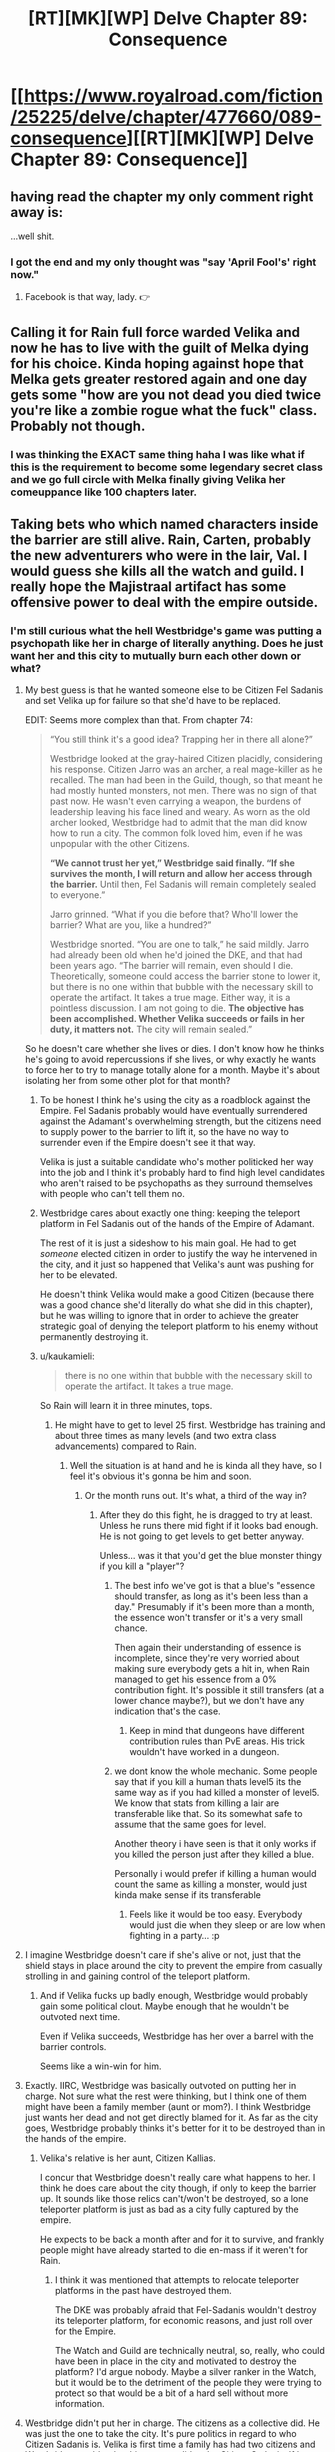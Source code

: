 #+TITLE: [RT][MK][WP] Delve Chapter 89: Consequence

* [[https://www.royalroad.com/fiction/25225/delve/chapter/477660/089-consequence][[RT][MK][WP] Delve Chapter 89: Consequence]]
:PROPERTIES:
:Author: xamueljones
:Score: 63
:DateUnix: 1586063166.0
:DateShort: 2020-Apr-05
:END:

** having read the chapter my only comment right away is:

...well shit.
:PROPERTIES:
:Author: panchoadrenalina
:Score: 21
:DateUnix: 1586064366.0
:DateShort: 2020-Apr-05
:END:

*** I got the end and my only thought was "say 'April Fool's' right now."
:PROPERTIES:
:Author: bigbysemotivefinger
:Score: 6
:DateUnix: 1586066060.0
:DateShort: 2020-Apr-05
:END:

**** Facebook is that way, lady. 👉
:PROPERTIES:
:Author: YouSeeWhereBradAt
:Score: -20
:DateUnix: 1586066324.0
:DateShort: 2020-Apr-05
:END:


** Calling it for Rain full force warded Velika and now he has to live with the guilt of Melka dying for his choice. Kinda hoping against hope that Melka gets greater restored again and one day gets some "how are you not dead you died twice you're like a zombie rogue what the fuck" class. Probably not though.
:PROPERTIES:
:Author: throwaway11252016
:Score: 9
:DateUnix: 1586150689.0
:DateShort: 2020-Apr-06
:END:

*** I was thinking the EXACT same thing haha I was like what if this is the requirement to become some legendary secret class and we go full circle with Melka finally giving Velika her comeuppance like 100 chapters later.
:PROPERTIES:
:Author: bucketsofmercy
:Score: 10
:DateUnix: 1586169619.0
:DateShort: 2020-Apr-06
:END:


** Taking bets who which named characters inside the barrier are still alive. Rain, Carten, probably the new adventurers who were in the lair, Val. I would guess she kills all the watch and guild. I really hope the Majistraal artifact has some offensive power to deal with the empire outside.
:PROPERTIES:
:Author: Watchful1
:Score: 14
:DateUnix: 1586065051.0
:DateShort: 2020-Apr-05
:END:

*** I'm still curious what the hell Westbridge's game was putting a psychopath like her in charge of literally anything. Does he just want her and this city to mutually burn each other down or what?
:PROPERTIES:
:Author: bigbysemotivefinger
:Score: 13
:DateUnix: 1586066151.0
:DateShort: 2020-Apr-05
:END:

**** My best guess is that he wanted someone else to be Citizen Fel Sadanis and set Velika up for failure so that she'd have to be replaced.

EDIT: Seems more complex than that. From chapter 74:

#+begin_quote
  “You still think it's a good idea? Trapping her in there all alone?”

  Westbridge looked at the gray-haired Citizen placidly, considering his response. Citizen Jarro was an archer, a real mage-killer as he recalled. The man had been in the Guild, though, so that meant he had mostly hunted monsters, not men. There was no sign of that past now. He wasn't even carrying a weapon, the burdens of leadership leaving his face lined and weary. As worn as the old archer looked, Westbridge had to admit that the man did know how to run a city. The common folk loved him, even if he was unpopular with the other Citizens.

  *“We cannot trust her yet,” Westbridge said finally. “If she survives the month, I will return and allow her access through the barrier.* Until then, Fel Sadanis will remain completely sealed to everyone.”

  Jarro grinned. “What if you die before that? Who'll lower the barrier? What are you, like a hundred?”

  Westbridge snorted. “You are one to talk,” he said mildly. Jarro had already been old when he'd joined the DKE, and that had been years ago. “The barrier will remain, even should I die. Theoretically, someone could access the barrier stone to lower it, but there is no one within that bubble with the necessary skill to operate the artifact. It takes a true mage. Either way, it is a pointless discussion. I am not going to die. *The objective has been accomplished. Whether Velika succeeds or fails in her duty, it matters not.* The city will remain sealed.”
#+end_quote

So he doesn't care whether she lives or dies. I don't know how he thinks he's going to avoid repercussions if she lives, or why exactly he wants to force her to try to manage totally alone for a month. Maybe it's about isolating her from some other plot for that month?
:PROPERTIES:
:Author: BoojumG
:Score: 28
:DateUnix: 1586066571.0
:DateShort: 2020-Apr-05
:END:

***** To be honest I think he's using the city as a roadblock against the Empire. Fel Sadanis probably would have eventually surrendered against the Adamant's overwhelming strength, but the citizens need to supply power to the barrier to lift it, so the have no way to surrender even if the Empire doesn't see it that way.

Velika is just a suitable candidate who's mother politicked her way into the job and I think it's probably hard to find high level candidates who aren't raised to be psychopaths as they surround themselves with people who can't tell them no.
:PROPERTIES:
:Author: Se7enworlds
:Score: 12
:DateUnix: 1586085712.0
:DateShort: 2020-Apr-05
:END:


***** Westbridge cares about exactly one thing: keeping the teleport platform in Fel Sadanis out of the hands of the Empire of Adamant.

The rest of it is just a sideshow to his main goal. He had to get /someone/ elected citizen in order to justify the way he intervened in the city, and it just so happened that Velika's aunt was pushing for her to be elevated.

He doesn't think Velika would make a good Citizen (because there was a good chance she'd literally do what she did in this chapter), but he was willing to ignore that in order to achieve the greater strategic goal of denying the teleport platform to his enemy without permanently destroying it.
:PROPERTIES:
:Author: IICVX
:Score: 10
:DateUnix: 1586146292.0
:DateShort: 2020-Apr-06
:END:


***** u/kaukamieli:
#+begin_quote
  there is no one within that bubble with the necessary skill to operate the artifact. It takes a true mage.
#+end_quote

So Rain will learn it in three minutes, tops.
:PROPERTIES:
:Author: kaukamieli
:Score: 12
:DateUnix: 1586085063.0
:DateShort: 2020-Apr-05
:END:

****** He might have to get to level 25 first. Westbridge has training and about three times as many levels (and two extra class advancements) compared to Rain.
:PROPERTIES:
:Author: ulyssessword
:Score: 10
:DateUnix: 1586117003.0
:DateShort: 2020-Apr-06
:END:

******* Well the situation is at hand and he is kinda all they have, so I feel it's obvious it's gonna be him and soon.
:PROPERTIES:
:Author: kaukamieli
:Score: 2
:DateUnix: 1586118404.0
:DateShort: 2020-Apr-06
:END:

******** Or the month runs out. It's what, a third of the way in?
:PROPERTIES:
:Author: MilesSand
:Score: 3
:DateUnix: 1586123854.0
:DateShort: 2020-Apr-06
:END:

********* After they do this fight, he is dragged to try at least. Unless he runs there mid fight if it looks bad enough. He is not going to get levels to get better anyway.

Unless... was it that you'd get the blue monster thingy if you kill a "player"?
:PROPERTIES:
:Author: kaukamieli
:Score: 3
:DateUnix: 1586125180.0
:DateShort: 2020-Apr-06
:END:

********** The best info we've got is that a blue's "essence should transfer, as long as it's been less than a day." Presumably if it's been more than a month, the essence won't transfer or it's a very small chance.

Then again their understanding of essence is incomplete, since they're very worried about making sure everybody gets a hit in, when Rain managed to get his essence from a 0% contribution fight. It's possible it still transfers (at a lower chance maybe?), but we don't have any indication that's the case.
:PROPERTIES:
:Author: xachariah
:Score: 4
:DateUnix: 1586142285.0
:DateShort: 2020-Apr-06
:END:

*********** Keep in mind that dungeons have different contribution rules than PvE areas. His trick wouldn't have worked in a dungeon.
:PROPERTIES:
:Author: CreationBlues
:Score: 4
:DateUnix: 1586163711.0
:DateShort: 2020-Apr-06
:END:


********** we dont know the whole mechanic. Some people say that if you kill a human thats level5 its the same way as if you had killed a monster of level5. We know that stats from killing a lair are transferable like that. So its somewhat safe to assume that the same goes for level.

Another theory i have seen is that it only works if you killed the person just after they killed a blue.

Personally i would prefer if killing a human would count the same as killing a monster, would just kinda make sense if its transferable
:PROPERTIES:
:Author: IgonnaBe3
:Score: 2
:DateUnix: 1586126278.0
:DateShort: 2020-Apr-06
:END:

*********** Feels like it would be too easy. Everybody would just die when they sleep or are low when fighting in a party... :p
:PROPERTIES:
:Author: kaukamieli
:Score: 6
:DateUnix: 1586134175.0
:DateShort: 2020-Apr-06
:END:


**** I imagine Westbridge doesn't care if she's alive or not, just that the shield stays in place around the city to prevent the empire from casually strolling in and gaining control of the teleport platform.
:PROPERTIES:
:Author: eshade94
:Score: 13
:DateUnix: 1586096849.0
:DateShort: 2020-Apr-05
:END:

***** And if Velika fucks up badly enough, Westbridge would probably gain some political clout. Maybe enough that he wouldn't be outvoted next time.

Even if Velika succeeds, Westbridge has her over a barrel with the barrier controls.

Seems like a win-win for him.
:PROPERTIES:
:Author: Gr_Cheese
:Score: 9
:DateUnix: 1586100629.0
:DateShort: 2020-Apr-05
:END:


**** Exactly. IIRC, Westbridge was basically outvoted on putting her in charge. Not sure what the rest were thinking, but I think one of them might have been a family member (aunt or mom?). I think Westbridge just wants her dead and not get directly blamed for it. As far as the city goes, Westbridge probably thinks it's better for it to be destroyed than in the hands of the empire.
:PROPERTIES:
:Author: FireCire7
:Score: 11
:DateUnix: 1586066603.0
:DateShort: 2020-Apr-05
:END:

***** Velika's relative is her aunt, Citizen Kallias.

I concur that Westbridge doesn't really care what happens to her. I think he does care about the city though, if only to keep the barrier up. It sounds like those relics can't/won't be destroyed, so a lone teleporter platform is just as bad as a city fully captured by the empire.

He expects to be back a month after and for it to survive, and frankly people might have already started to die en-mass if it weren't for Rain.
:PROPERTIES:
:Author: xachariah
:Score: 8
:DateUnix: 1586069130.0
:DateShort: 2020-Apr-05
:END:

****** I think it was mentioned that attempts to relocate teleporter platforms in the past have destroyed them.

The DKE was probably afraid that Fel-Sadanis wouldn't destroy its teleporter platform, for economic reasons, and just roll over for the Empire.

The Watch and Guild are technically neutral, so, really, who could have been in place in the city and motivated to destroy the platform? I'd argue nobody. Maybe a silver ranker in the Watch, but it would be to the detriment of the people they were trying to protect so that would be a bit of a hard sell without more information.
:PROPERTIES:
:Author: Gr_Cheese
:Score: 4
:DateUnix: 1586100312.0
:DateShort: 2020-Apr-05
:END:


**** Westbridge didn't put her in charge. The citizens as a collective did. He was just the one to take the city. It's pure politics in regard to who Citizen Sadanis is. Velika is first time a family has had two citizens and Westbridge would rather his own candidate be Citizen Sadanis. If he traps Velika and waits for her to make a mess of things he can get her replaced.
:PROPERTIES:
:Author: BaggyOz
:Score: 5
:DateUnix: 1586078491.0
:DateShort: 2020-Apr-05
:END:


**** I would guess that the empire showing up has something to do with it. Either he's a traitor and is trying to give them an city to capture, or he isn't, but is trying to provoke a conflict with them by dangling the city as bait so he can swoop in at the last minute.
:PROPERTIES:
:Author: Watchful1
:Score: 1
:DateUnix: 1586066525.0
:DateShort: 2020-Apr-05
:END:


*** Even with his high clarity can he use the artifact? I could easily see him trying to use it, fail but not be mind scrabbled, and having to over a couple of weeks turn his ring states all to clarity and try again.
:PROPERTIES:
:Author: ironistkraken
:Score: 2
:DateUnix: 1586110591.0
:DateShort: 2020-Apr-05
:END:


*** I'm a patron so I've read ahead and I can answer this question.

You are 100% correct about the specific individuals. We aren't sure about the Guild yet. There's a couple of +Guards+ Watch left, the senior of whom is actually reasonable. Also, Lord Rill is dead. He was Velika's aristocrat 2IC and the only one with the skills, resources and desire to keep things running.
:PROPERTIES:
:Author: eaglejarl
:Score: 2
:DateUnix: 1586181951.0
:DateShort: 2020-Apr-06
:END:


** Well, there goes my hope they were going to go Delve.

I liked Rain's talk with Velika. He's still so bad at talking to people with power. Every one of those conversations has him beaten him up, almost killed, or treated like a potential mass murderer. I imagine it's his otherworlder instincts, and that anyone who'd grown up in this world would much more viscerally understand that people can kill you in a flash of anger.
:PROPERTIES:
:Author: xachariah
:Score: 12
:DateUnix: 1586066689.0
:DateShort: 2020-Apr-05
:END:

*** They just delved. Where else would they go? There is just one dungeon. If they could just dig out another, why wouldn't every city do that?
:PROPERTIES:
:Author: kaukamieli
:Score: 4
:DateUnix: 1586133166.0
:DateShort: 2020-Apr-06
:END:


** I'm a little bothered by these everything happens simultaneously and thus goes to shit cliche but not too bothered. It's just...rabdom chance that the watch attacked same moment as the city was? Unless higher up members allied with adamant there's no reason why this didn't happen a day earlier or later
:PROPERTIES:
:Author: EsquilaxM
:Score: 6
:DateUnix: 1586089922.0
:DateShort: 2020-Apr-05
:END:

*** The Empire of Admant probably has at least some spies inside the dome communicating outside; I'd guess the Empire got word that Velika would be occupied for a few hours, and decided that meant it's a good time to initiate their attack (just in case she has some way of defending the city or calling for help or something).
:PROPERTIES:
:Author: IICVX
:Score: 3
:DateUnix: 1586145975.0
:DateShort: 2020-Apr-06
:END:


*** It had to happen when the citizen was in the lair.
:PROPERTIES:
:Author: Luck732
:Score: -1
:DateUnix: 1586093299.0
:DateShort: 2020-Apr-05
:END:

**** The Empire's attack didn't have to happen then.
:PROPERTIES:
:Author: ulyssessword
:Score: 8
:DateUnix: 1586115077.0
:DateShort: 2020-Apr-06
:END:

***** This story already moves slow enough, so how about we /not/ complain about things happening?
:PROPERTIES:
:Author: Reply_or_Not
:Score: 1
:DateUnix: 1586208248.0
:DateShort: 2020-Apr-07
:END:


** Everything's happening at once. The attack from outside, a rebellion on the inside, Rain had just agreed to work with the citizen. I'm looking forward to how he will navigate what's the come.
:PROPERTIES:
:Author: GreatNortherner
:Score: 10
:DateUnix: 1586066213.0
:DateShort: 2020-Apr-05
:END:


** Moral of the story: whenever you send a scout/sacrifice ahead through a doorway, you wait for the scout to come back to report that everything is clear before you walk through that doorway.
:PROPERTIES:
:Author: ShiranaiWakaranai
:Score: 8
:DateUnix: 1586074064.0
:DateShort: 2020-Apr-05
:END:

*** But what is their option if no scout reports back?
:PROPERTIES:
:Author: Bowbreaker
:Score: 11
:DateUnix: 1586086339.0
:DateShort: 2020-Apr-05
:END:

**** Leap out guns blazing instead of just strolling into an ambush.
:PROPERTIES:
:Author: ulyssessword
:Score: 6
:DateUnix: 1586115143.0
:DateShort: 2020-Apr-06
:END:

***** She didn't expect being attacked in her own fort.
:PROPERTIES:
:Author: Bowbreaker
:Score: 3
:DateUnix: 1586120091.0
:DateShort: 2020-Apr-06
:END:

****** u/ulyssessword:
#+begin_quote
  She didn't expect...
#+end_quote

That's when they get you. CONSTANT VIGILANCE!
:PROPERTIES:
:Author: ulyssessword
:Score: 8
:DateUnix: 1586121061.0
:DateShort: 2020-Apr-06
:END:

******* is not paranoia if they really are out to get you.
:PROPERTIES:
:Author: panchoadrenalina
:Score: 7
:DateUnix: 1586123078.0
:DateShort: 2020-Apr-06
:END:


** Welp there goes the citys ability to defend its self.
:PROPERTIES:
:Author: ironistkraken
:Score: 3
:DateUnix: 1586107067.0
:DateShort: 2020-Apr-05
:END:


** Velika really is a stupid bitch to the max huh
:PROPERTIES:
:Author: Kaiern9
:Score: -5
:DateUnix: 1586100299.0
:DateShort: 2020-Apr-05
:END:
